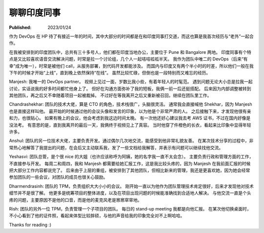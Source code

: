 聊聊印度同事
============

:Published: 2023/01/24

.. meta::
    :description: 在 HP 工作中有机会和一帮印度同事打交道，因此来聊聊我对他们的印象。

作为 DevOps 在 HP 待了有接近一年的时间，其中大部分的时间都是在和印度同事打交道，而这也算是我首次经历与“老外”一起合作。

在我被安排到的印度团队中，总共有三十多号人，他们都在印度当地办公，主要位于 Pune 和 Bangalore 两地。
印度同事有个特点是又比较喜欢语音交流解决问题，时常是拉一个讨论组，几个人一起咭咭呱呱半天。
我作为团队中唯二的 DevOps（后来“有幸”成为唯一），时常是被他们 call，从服务部署，到代码开发都能涉及。
而国内与印度又有两个半小时的时差，所以他们一般在我下午的时候才开始“上线”，直到晚上依然保持“在线”。
虽然比较忙碌，但倒也是一段特别而又难忘的经历。

Manjesh: 我唯一的 DevOps partner。
视频上见过一面，岁数比我小些，有着年轻人的时髦范。
遇到问题无论大小总是拉我一起讨论，实话说我的好多时间都忙他身上了。
但好在沟通方面弥补了我的短板，我俩一前一后还挺搭配。
后来因为内部调整被转到其他团队，再之后又不幸随着项目一起被裁掉。
不过好在等我离开之后又重新被召回，继续在团队里工作。

Chandrashekhar: 团队的技术大佬，算是 CTO 的角色，技术栈很广，头脑很灵活。
通常我会直接喊他 Shekhar，因为 Manjesh 也是直接这样叫他。
最开始的时候通过他的会议头像和发言的印象，以为他是个非常严肃的人。
之后接触下来，才发现他很有亲和力，也很贴心。
如果有晚上的会议，他会考虑到我这边时间太晚。
有一次他还好心建议我去考 AWS 证书，不过在国内好像是没法考。
有意思的是，直到我离开的最后一天，我俩终于视频见上了真容。
当时他穿了件橙色的长衣，看起来比印象中显得年轻许多。

Anshul: 团队的另一位技术大佬，主要负责开发。通过偶尔几次地交流，能感受到他非常礼貌友善。
在某次技术分享的过程中，非常热心地解答了我提出的问题，在会后又主动联系我，发了一些文档给我解答，并表示有问题可以继续找他交流。

Yeshasvi: 团队总管，是个很 nice 的大姐（也许应该称呼为阿姨，她的名字我一直不太会念）。
主要负责行政和管理方面的工作，不直接参与开发。
每周二和周四，我和 Manjesh 都需要给她汇报工作，这是我比较头疼的，因为 Manjesh 在我前面汇报的时候把大部分工作内容都说完了。
后来由于上层的重组，被安排到了其他团队，但相比新来的管理，我还是更喜欢她，因为她会经常参加团队的一些会议，对团队的成员也很关心鼓励。

Dharmendrasinh: 团队的 TPM，负责组织大大小小的会议。
刚开始一直以为他作为团队管理技术肯定很好，后来才发现他对技术细节并不是很了解。
他更多是统筹项目的整体进度，以及在项目出现问题的时候能准确找到合适地人解决。
与他交流一直是个头疼的问题，主要原因不是他的口音，而是他的麦克风老是窸窸窣窣地。

Rish: 团队的另外一位 TPM，负责管理一个子项目的团队。
每日的 stand-up meeting 我都是向他汇报。
在某次他切换桌面时，不小心看到了他的证件照，看起来体型比较胖硕，与他的声音给我的印象完全对不上啊哈哈。

Thanks for reading :)
